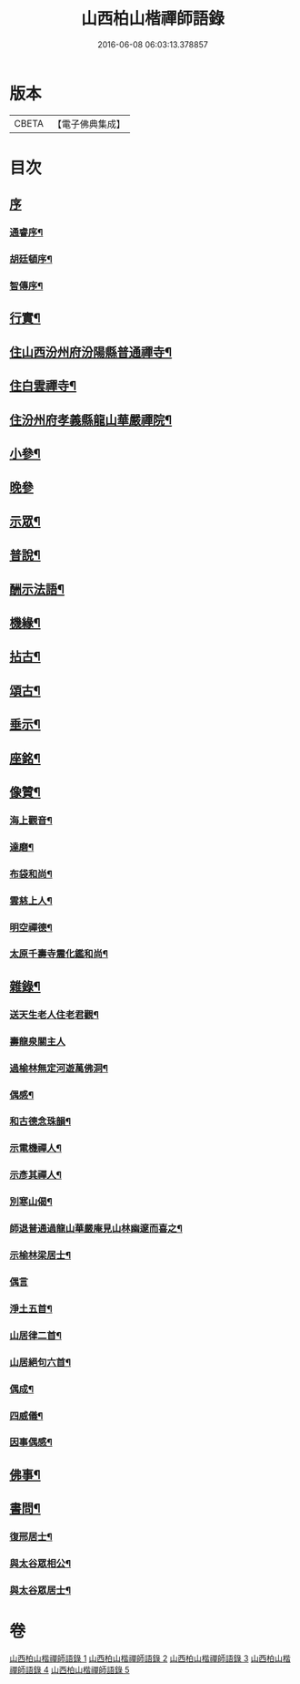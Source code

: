 #+TITLE: 山西柏山楷禪師語錄 
#+DATE: 2016-06-08 06:03:13.378857

* 版本
 |     CBETA|【電子佛典集成】|

* 目次
** [[file:KR6q0579_001.txt::001-0833a0][序]]
*** [[file:KR6q0579_001.txt::001-0833a1][通睿序¶]]
*** [[file:KR6q0579_001.txt::001-0833b8][胡廷頓序¶]]
*** [[file:KR6q0579_001.txt::001-0833c14][智傳序¶]]
** [[file:KR6q0579_001.txt::001-0834b2][行實¶]]
** [[file:KR6q0579_001.txt::001-0836b4][住山西汾州府汾陽縣普通禪寺¶]]
** [[file:KR6q0579_001.txt::001-0838b2][住白雲禪寺¶]]
** [[file:KR6q0579_002.txt::002-0839c3][住汾州府孝義縣龍山華嚴禪院¶]]
** [[file:KR6q0579_003.txt::003-0843b3][小參¶]]
** [[file:KR6q0579_003.txt::003-0845b30][晚參]]
** [[file:KR6q0579_003.txt::003-0846a5][示眾¶]]
** [[file:KR6q0579_004.txt::004-0849b3][普說¶]]
** [[file:KR6q0579_004.txt::004-0850c17][酬示法語¶]]
** [[file:KR6q0579_004.txt::004-0851b5][機緣¶]]
** [[file:KR6q0579_005.txt::005-0856a3][拈古¶]]
** [[file:KR6q0579_005.txt::005-0856c24][頌古¶]]
** [[file:KR6q0579_005.txt::005-0858c9][垂示¶]]
** [[file:KR6q0579_005.txt::005-0858c21][座銘¶]]
** [[file:KR6q0579_005.txt::005-0858c28][像贊¶]]
*** [[file:KR6q0579_005.txt::005-0858c29][海上觀音¶]]
*** [[file:KR6q0579_005.txt::005-0859a3][達磨¶]]
*** [[file:KR6q0579_005.txt::005-0859a11][布袋和尚¶]]
*** [[file:KR6q0579_005.txt::005-0859a15][雲慈上人¶]]
*** [[file:KR6q0579_005.txt::005-0859a19][明空禪德¶]]
*** [[file:KR6q0579_005.txt::005-0859a23][太原千壽寺震化鑑和尚¶]]
** [[file:KR6q0579_005.txt::005-0859a27][雜錄¶]]
*** [[file:KR6q0579_005.txt::005-0859a28][送天生老人住老君觀¶]]
*** [[file:KR6q0579_005.txt::005-0859a30][壽龍泉關主人]]
*** [[file:KR6q0579_005.txt::005-0859b5][過榆林無定河遊萬佛洞¶]]
*** [[file:KR6q0579_005.txt::005-0859b9][偶感¶]]
*** [[file:KR6q0579_005.txt::005-0859b14][和古德念珠韻¶]]
*** [[file:KR6q0579_005.txt::005-0859b17][示電機禪人¶]]
*** [[file:KR6q0579_005.txt::005-0859b19][示彥其禪人¶]]
*** [[file:KR6q0579_005.txt::005-0859b22][別寒山偈¶]]
*** [[file:KR6q0579_005.txt::005-0859b24][師退普通過龍山華嚴庵見山林幽邃而喜之¶]]
*** [[file:KR6q0579_005.txt::005-0859b27][示榆林梁居士¶]]
*** [[file:KR6q0579_005.txt::005-0859b30][偶言]]
*** [[file:KR6q0579_005.txt::005-0859c3][淨土五首¶]]
*** [[file:KR6q0579_005.txt::005-0859c14][山居律二首¶]]
*** [[file:KR6q0579_005.txt::005-0859c21][山居絕句六首¶]]
*** [[file:KR6q0579_005.txt::005-0860a4][偶成¶]]
*** [[file:KR6q0579_005.txt::005-0860a6][四威儀¶]]
*** [[file:KR6q0579_005.txt::005-0860a15][因事偶感¶]]
** [[file:KR6q0579_005.txt::005-0860a17][佛事¶]]
** [[file:KR6q0579_005.txt::005-0861b4][書問¶]]
*** [[file:KR6q0579_005.txt::005-0861b5][復邢居士¶]]
*** [[file:KR6q0579_005.txt::005-0861b25][與太谷眾相公¶]]
*** [[file:KR6q0579_005.txt::005-0861c13][與太谷眾居士¶]]

* 卷
[[file:KR6q0579_001.txt][山西柏山楷禪師語錄 1]]
[[file:KR6q0579_002.txt][山西柏山楷禪師語錄 2]]
[[file:KR6q0579_003.txt][山西柏山楷禪師語錄 3]]
[[file:KR6q0579_004.txt][山西柏山楷禪師語錄 4]]
[[file:KR6q0579_005.txt][山西柏山楷禪師語錄 5]]

